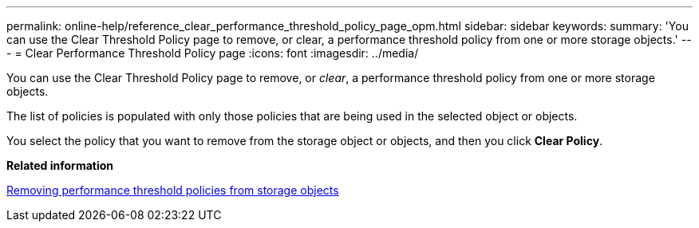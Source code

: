 ---
permalink: online-help/reference_clear_performance_threshold_policy_page_opm.html
sidebar: sidebar
keywords: 
summary: 'You can use the Clear Threshold Policy page to remove, or clear, a performance threshold policy from one or more storage objects.'
---
= Clear Performance Threshold Policy page
:icons: font
:imagesdir: ../media/

[.lead]
You can use the Clear Threshold Policy page to remove, or _clear_, a performance threshold policy from one or more storage objects.

The list of policies is populated with only those policies that are being used in the selected object or objects.

You select the policy that you want to remove from the storage object or objects, and then you click *Clear Policy*.

*Related information*

xref:task_removing_performance_threshold_policies_from_storage_objects.adoc[Removing performance threshold policies from storage objects]
